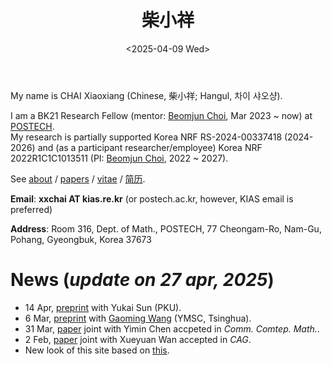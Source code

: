 #+title: 柴小祥
#+date: <2025-04-09 Wed>
#+filetags: index

My name is CHAI Xiaoxiang (Chinese, 柴小祥; Hangul, 차이 샤오샹).


I am a BK21 Research Fellow (mentor: [[https://sites.google.com/site/mathbeomjun/][Beomjun Choi]], Mar 2023 ~ now) at [[https://www.postech.ac.kr/eng/][POSTECH]]. 
\\
My research is partially supported Korea NRF RS-2024-00337418 (2024-2026) and (as a participant researcher/employee) Korea NRF 2022R1C1C1013511 (PI: [[https://sites.google.com/site/mathbeomjun/][Beomjun Choi]], 2022 ~ 2027).

See [[./about.org][about]] / [[file:papers.org][papers]] / [[file:chai-xiaoxiang-cv-en.pdf][vitae]] / [[file:chai-xiaoxiang-cv-cn.pdf][简历]]. 
       
*Email*: *xxchai AT kias.re.kr* (or postech.ac.kr, however, KIAS email is preferred)

*Address*: Room 316, Dept. of Math., POSTECH, 77 Cheongam-Ro, Nam-Gu, Pohang, Gyeongbuk, Korea 37673

# Address: Room 1417, KIAS, 85 Hoegiro, Dongdaemun-gu, Seoul 02455, South Korea
# Address: Room 1530, KIAS, 85 Hoegiro, Dongdaemun-gu, Seoul 02455, South Korea


* *News* (/update on 27 apr, 2025/)

  # - /I am looking for tenured-track jobs in China (Anhui, Wuhan, Nanjing etc.), Korea. See my CV in PDF format/ ([[file:cv.pdf][Curriculum Vitae]] / [[file:cv-cn.pdf][简历]])
  # - I am looking for tenure track jobs. See my CV in PDF format ([[file:chai-xiaoxiang-cv-en.pdf][Curriculum Vitae]] / [[file:chai-xiaoxiang-cv-cn.pdf][简历]]).

  # June, talk, Huazhong Normal University
  # May, jcchu seminar
  # bzhu seminar
  # - 24-26 Apr, talk, KMS spring meeting, KAIST, Daejeon. 

  - 14 Apr, [[https://arxiv.org/abs/2504.10142][preprint]] with Yukai Sun (PKU).
  - 6 Mar, [[https://arxiv.org/abs/2503.04025][preprint]] with [[https://gaomw.com/][Gaoming Wang]] (YMSC, Tsinghua).
  - 31 Mar, [[https://arxiv.org/abs/2405.06934][paper]] joint with Yimin Chen accpeted in /Comm. Comtep. Math./.
  - 2 Feb, [[https://arxiv.org/abs/2206.02624][paper]] joint with Xueyuan Wan accepted in /CAG/.
  - New look of this site based on [[https://probberechts.github.io/hexo-theme-cactus/cactus-classic/public/][this]].

  # - /Trip/, 27-31 Mar, 2025, Hangzhou. 
  # - 12-13 Feb, POSTECH-PNU BK Workshop, POSTECH.
  # - KMS fall meeting on Oct 24 - 26 in Suwon
  # - Chongqing University of Technology, Nov 22~27
  # - Geometry winter school, Jan. 2025
  # - PDE winter school, Jan. 2025, Ulsan

